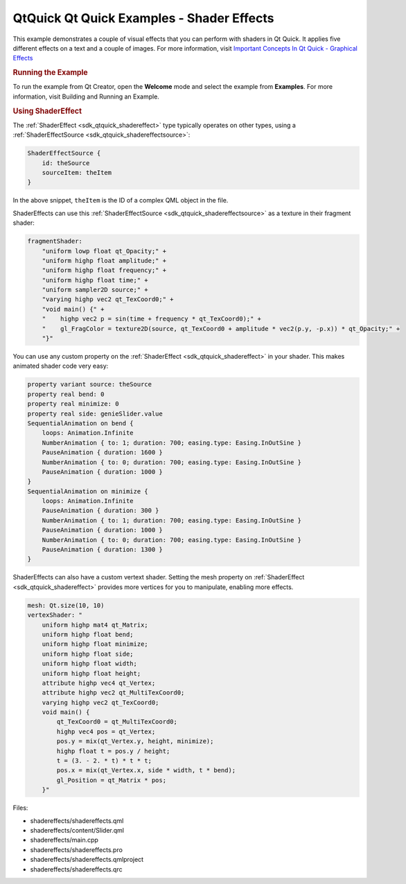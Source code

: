 .. _sdk_qtquick_qt_quick_examples_-_shader_effects:
QtQuick Qt Quick Examples - Shader Effects
==========================================



|image0|

This example demonstrates a couple of visual effects that you can
perform with shaders in Qt Quick. It applies five different effects on a
text and a couple of images. For more information, visit `Important
Concepts In Qt Quick - Graphical
Effects </sdk/apps/qml/QtQuick/qtquick-effects-topic/>`_ 

.. rubric:: Running the Example
   :name: running-the-example

To run the example from Qt Creator, open the **Welcome** mode and select
the example from **Examples**. For more information, visit Building and
Running an Example.

.. rubric:: Using ShaderEffect
   :name: using-shadereffect

The :ref:`ShaderEffect <sdk_qtquick_shadereffect>` type typically operates
on other types, using a
:ref:`ShaderEffectSource <sdk_qtquick_shadereffectsource>`:

.. code:: qml

    ShaderEffectSource {
        id: theSource
        sourceItem: theItem
    }

In the above snippet, ``theItem`` is the ID of a complex QML object in
the file.

ShaderEffects can use this
:ref:`ShaderEffectSource <sdk_qtquick_shadereffectsource>` as a texture in
their fragment shader:

.. code:: qml

    fragmentShader:
        "uniform lowp float qt_Opacity;" +
        "uniform highp float amplitude;" +
        "uniform highp float frequency;" +
        "uniform highp float time;" +
        "uniform sampler2D source;" +
        "varying highp vec2 qt_TexCoord0;" +
        "void main() {" +
        "    highp vec2 p = sin(time + frequency * qt_TexCoord0);" +
        "    gl_FragColor = texture2D(source, qt_TexCoord0 + amplitude * vec2(p.y, -p.x)) * qt_Opacity;" +
        "}"

You can use any custom property on the
:ref:`ShaderEffect <sdk_qtquick_shadereffect>` in your shader. This makes
animated shader code very easy:

.. code:: qml

    property variant source: theSource
    property real bend: 0
    property real minimize: 0
    property real side: genieSlider.value
    SequentialAnimation on bend {
        loops: Animation.Infinite
        NumberAnimation { to: 1; duration: 700; easing.type: Easing.InOutSine }
        PauseAnimation { duration: 1600 }
        NumberAnimation { to: 0; duration: 700; easing.type: Easing.InOutSine }
        PauseAnimation { duration: 1000 }
    }
    SequentialAnimation on minimize {
        loops: Animation.Infinite
        PauseAnimation { duration: 300 }
        NumberAnimation { to: 1; duration: 700; easing.type: Easing.InOutSine }
        PauseAnimation { duration: 1000 }
        NumberAnimation { to: 0; duration: 700; easing.type: Easing.InOutSine }
        PauseAnimation { duration: 1300 }
    }

ShaderEffects can also have a custom vertext shader. Setting the mesh
property on :ref:`ShaderEffect <sdk_qtquick_shadereffect>` provides more
vertices for you to manipulate, enabling more effects.

.. code:: qml

    mesh: Qt.size(10, 10)
    vertexShader: "
        uniform highp mat4 qt_Matrix;
        uniform highp float bend;
        uniform highp float minimize;
        uniform highp float side;
        uniform highp float width;
        uniform highp float height;
        attribute highp vec4 qt_Vertex;
        attribute highp vec2 qt_MultiTexCoord0;
        varying highp vec2 qt_TexCoord0;
        void main() {
            qt_TexCoord0 = qt_MultiTexCoord0;
            highp vec4 pos = qt_Vertex;
            pos.y = mix(qt_Vertex.y, height, minimize);
            highp float t = pos.y / height;
            t = (3. - 2. * t) * t * t;
            pos.x = mix(qt_Vertex.x, side * width, t * bend);
            gl_Position = qt_Matrix * pos;
        }"

Files:

-  shadereffects/shadereffects.qml
-  shadereffects/content/Slider.qml
-  shadereffects/main.cpp
-  shadereffects/shadereffects.pro
-  shadereffects/shadereffects.qmlproject
-  shadereffects/shadereffects.qrc

.. |image0| image:: /media/sdk/apps/qml/qtquick-shadereffects-example/images/qml-shadereffects-example.png

